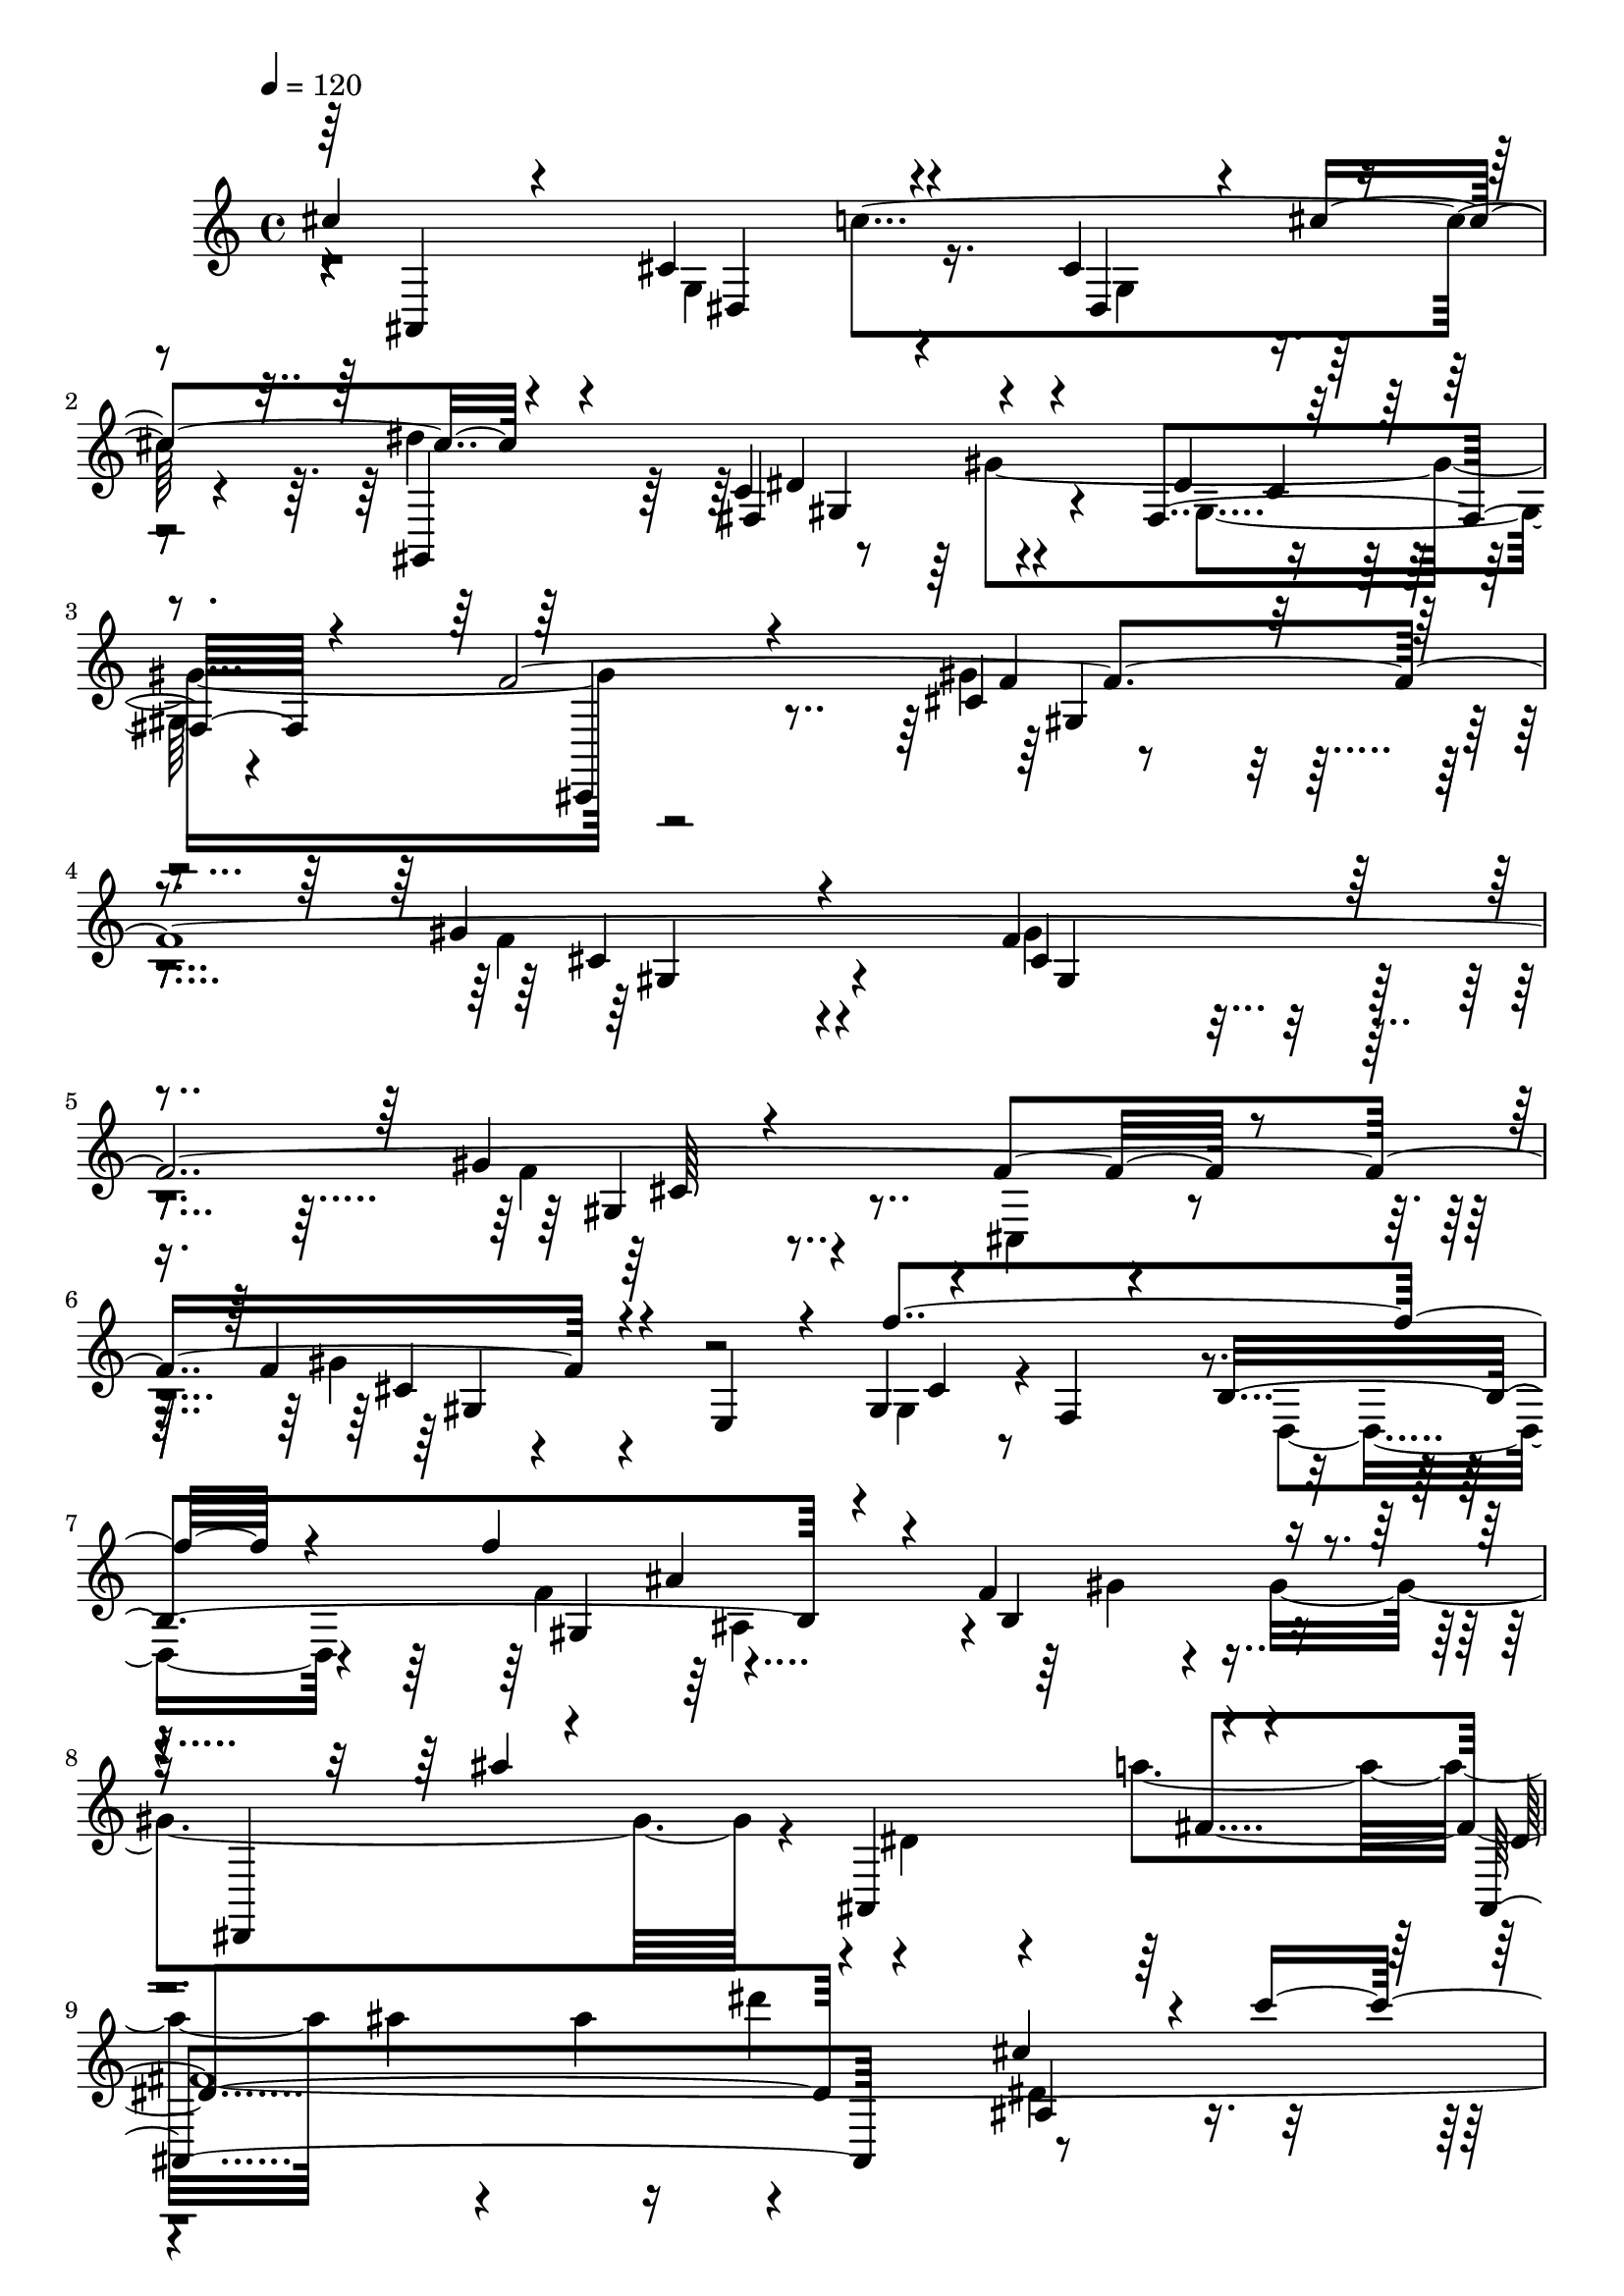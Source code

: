 % Lily was here -- automatically converted by C:\Program Files (x86)\LilyPond\usr\bin\midi2ly.py from C:\1\171.MID
\version "2.14.0"

\layout {
  \context {
    \Voice
    \remove "Note_heads_engraver"
    \consists "Completion_heads_engraver"
    \remove "Rest_engraver"
    \consists "Completion_rest_engraver"
  }
}

trackAchannelA = {


  \key c \major
    
  \time 4/4 
  

  \key c \major
  
  \tempo 4 = 120 
  
}

trackAchannelB = \relative c {
  \voiceOne
  cis''4*1284/480 r4*324/480 cis,4*174/480 r4*50/480 cis'4*322/480 
  r4*566/480 c,4*456/480 r4*436/480 fis,4*248/480 r4*552/480 f'4*5012/480 
  r4*286/480 f4*370/480 r4*126/480 e,4*254/480 r4*114/480 gis4*82/480 
  r4*148/480 f4*76/480 r4*320/480 b4*1342/480 r4*316/480 f'4*498/480 
  r4*112/480 dis,,4*564/480 r4*322/480 ais'4*760/480 r4*242/480 ais4*928/480 
  r4*320/480 cis''4*652/480 r4*306/480 dis,,4*112/480 r4*436/480 gis'4*1852/480 
  r4*134/480 f4*712/480 r4*228/480 fis4*54/480 r4*38/480 c4*524/480 
  r4*352/480 f,,4*1498/480 r4*138/480 f''16 r4*118/480 cis4*258/480 
  r4*160/480 f'4*748/480 r4*532/480 c4*854/480 r4*6/480 e,,4*266/480 
  r4*432/480 gis,,4*272/480 r4*88/480 g'4*68/480 r4*66/480 ais4*154/480 
  r4*18/480 cis4*108/480 r4*2/480 cis''4*268/480 r4*550/480 dis,,,4*582/480 
  r4*348/480 g4*164/480 r4*142/480 cis'4*364/480 r4*490/480 dis,4*406/480 
  r4*46/480 gis4*1408/480 r4*892/480 f4*494/480 r4*412/480 f4*512/480 
  r4*432/480 gis4*430/480 r4*682/480 gis4*170/480 r4*642/480 f4*1006/480 
  r4*364/480 d4*82/480 r4*228/480 f4*272/480 r4*8/480 c'4*1854/480 
  r4*456/480 gis,4*464/480 r4*292/480 gis4*359/480 r4*41/480 gis,4*956/480 
  r4*440/480 gis'4*308/480 r64*11 ais'4*1150/480 r4*294/480 gis,4*692/480 
  r4*164/480 f'4*356/480 r4*40/480 f'4*296/480 r4*56/480 f,4*80/480 
  r8 f'4*284/480 r4*532/480 b,,4*98/480 r4*342/480 e,,4*614/480 
  r4*158/480 gis4*858/480 r4*526/480 dis''4*308/480 r4*212/480 ais'4*1128/480 
  r4*134/480 gis,4*496/480 r4*272/480 f'4*58/480 r4*144/480 d'4*250/480 
  r4*334/480 f,4*76/480 r4*94/480 f'4*38/480 r4*68/480 f4*182/480 
  r4*332/480 f,4*482/480 r4*248/480 f4*344/480 r4*272/480 f4*40/480 
  r4*122/480 d'4*200/480 r4*332/480 fis,4*106/480 r4*40/480 f'4*36/480 
  r4*58/480 f8 r4*328/480 f,4*288/480 r4*54/480 a4*742/480 r4*286/480 d4*1276/480 
  r4*772/480 f,4*380/480 r4*574/480 ais4*476/480 r4*104/480 g,4*80/480 
  r4*82/480 ais4*202/480 r4*46/480 cis4*186/480 r4*68/480 cis'4*1600/480 
  r4*428/480 g,4*178/480 r4*72/480 cis'4*396/480 r16*5 dis,4*436/480 
  r4*42/480 gis4*1398/480 r4*644/480 gis4*464/480 r4*4/480 f4*980/480 
  r4*312/480 gis4*222/480 r4*166/480 ais4*370/480 r4*3/480 f4*93/480 
  r4*132/480 a4*114/480 r4*246/480 cis,,4*314/480 r4*190/480 fis'4*384/480 
  r4*6/480 ais4*1690/480 r4*328/480 fis4*160/480 r4*404/480 f'4*1496/480 
  r4*6/480 gis,4*256/480 r4*286/480 cis4*2902/480 r4*242/480 ais4*2382/480 
  r32*7 fis4*258/480 r4*834/480 f'4*7206/480 
}

trackAchannelBvoiceB = \relative c {
  \voiceThree
  r64 ais4*284/480 r4*364/480 cis'4*582/480 r4*358/480 dis,4*242/480 
  r4*218/480 gis,4*254/480 r4*388/480 fis'4*508/480 r4*392/480 dis'4*86/480 
  r4*730/480 cis,,4*350/480 r4*414/480 cis''4*490/480 r4*398/480 gis'4*614/480 
  r4*404/480 f4*534/480 r4*616/480 gis4*168/480 r4*718/480 f4*850/480 
  r4*590/480 f'4*1016/480 r4*302/480 f4*804/480 r4*204/480 b,,4*402/480 
  r4*398/480 ais''4*1280/480 r4*370/480 dis,,4*876/480 r4*424/480 ais4*418/480 
  r4*42/480 c''4*524/480 r4*574/480 c,,,4*298/480 r4*404/480 fis'4*266/480 
  r4*148/480 g4*308/480 r4*82/480 fis4*132/480 r32. gis4*204/480 
  r4*56/480 cis,,4*264/480 r64*9 cis''4*338/480 r4*8/480 gis'4*126/480 
  r4*340/480 ais,64*17 r4*372/480 dis,4*596/480 r4*24/480 e'4*538/480 
  r4*338/480 ais,,,4*334/480 r4*620/480 ais'4*268/480 r4*432/480 cis,4*376/480 
  r64*15 ais'''4*586/480 r4*306/480 dis,,,4*156/480 r4*422/480 cis''4*1306/480 
  r4*26/480 c4*880/480 r4*188/480 dis4*1122/480 r4*378/480 dis,32. 
  r4*797/480 f'4*4991/480 r4*170/480 d,4*508/480 r4*384/480 b4*114/480 
  r4*434/480 g'64*35 r4*218/480 e4*78/480 r4*484/480 gis4*3484/480 
  r4*290/480 ais,,64*7 r4*356/480 gis'4*348/480 r4*70/480 a'4*646/480 
  r4*208/480 d4*860/480 r4*290/480 gis,,4*160/480 r4*298/480 f,4*414/480 
  r4*262/480 gis'4*64/480 r4*770/480 gis4*256/480 r4*516/480 gis4*368/480 
  r4*58/480 b,4*1026/480 r4*66/480 ais4*278/480 r4*190/480 d'4*474/480 
  r4*316/480 d4*498/480 r4*272/480 gis,4*92/480 r4*286/480 fis''4*584/480 
  r4*230/480 ais,4*820/480 r4*284/480 gis,4*396/480 r4*238/480 gis4*62/480 
  r4*218/480 fis''4*508/480 r4*234/480 ais,,,4*248/480 r4*214/480 d'4*348/480 
  r4*398/480 gis,4*854/480 r4*476/480 gis4*816/480 r4*528/480 gis4*550/480 
  r4*612/480 gis,4*250/480 r4*284/480 ais''4*568/480 r4*28/480 dis,4*2064/480 
  r4*502/480 dis'4*1208/480 r4*352/480 dis,4*140/480 r4*740/480 f'4*3950/480 
  r4*398/480 ais,,4*452/480 r4*288/480 fis'4*230/480 r4*218/480 dis'4*1264/480 
  r4*492/480 cis,,4*236/480 r4*352/480 gis''4*288/480 r4*238/480 f4*832/480 
  r4*96/480 b4*896/480 r4*370/480 cis,4*110/480 r4*350/480 a'4*130/480 
  r4*130/480 cis,,,4*316/480 r4*454/480 fis''4*372/480 r4*8/480 c'4*686/480 
  r4*62/480 cis4*260/480 r4*18/480 dis4*1668/480 r4*112/480 gis,,4*346/480 
  r4*756/480 cis,4*340/480 r4*648/480 gis''4*508/480 r4*604/480 gis4*268/480 
  r4*654/480 f4*4092/480 
}

trackAchannelBvoiceC = \relative c {
  \voiceFour
  r4*702/480 g'4*565/480 r4*361/480 g4*184/480 r4*266/480 dis''4*1246/480 
  r4*299/480 gis,,4*223/480 r4*1354/480 gis'4*512/480 r4*388/480 f4*596/480 
  r4*412/480 gis4*488/480 r4*662/480 f4*216/480 r4*706/480 cis,4*230/480 
  r4*320/480 gis''4*264/480 r4*598/480 gis,4*130/480 r4*532/480 d4*356/480 
  r4*308/480 f'4*1144/480 r64 gis4*64/480 r4*128/480 gis4*1028/480 
  r4*46/480 dis4*260/480 r4*234/480 a''4*614/480 ais4*48/480 r4*104/480 ais4*404/480 
  r4*636/480 dis,,4*436/480 r4*468/480 ais4*166/480 r4*490/480 gis'4*1062/480 
  r4*468/480 gis,64*5 r4*336/480 gis''4*648/480 r4*268/480 fis4*676/480 
  r4*206/480 a,4*1392/480 r4*24/480 f4*102/480 r4*1342/480 f4*170/480 
  r4*530/480 e'64*63 r4*566/480 dis,4*1704/480 r4*529/480 gis,,4*277/480 
  r4*272/480 gis'4*498/480 r4*458/480 fis4*250/480 r4*636/480 cis,4*290/480 
  r4*616/480 gis'''4*504/480 r4*397/480 gis4*473/480 r4*476/480 f64*17 
  r4*606/480 f4*314/480 r4*520/480 g,,4*192/480 r4*278/480 b'4*524/480 
  r4*368/480 f4*95/480 r4*489/480 c,4*156/480 r4*214/480 ais''4*462/480 
  r4*396/480 ais4*82/480 r4*500/480 f,4*962/480 r4*290/480 c''4*448/480 
  r4*322/480 gis4*542/480 r4*476/480 dis'4*698/480 r4*564/480 d4*428/480 
  r4*392/480 f4*676/480 r4*184/480 gis,4*412/480 r4*354/480 d'4*70/480 
  r4*476/480 gis'4*602/480 r4*806/480 b,,4*266/480 r4*500/480 f'4*484/480 
  r4*501/480 gis,4*187/480 r4*818/480 gis4*334/480 r4*58/480 a'4*694/480 
  r4*100/480 d4*306/480 r32. d,4*65/480 r4*319/480 b,4*192/480 
  r4*170/480 dis'4*118/480 r4*304/480 gis'4*536/480 r4*222/480 a,4*604/480 
  r4*70/480 d4*186/480 r4*128/480 d,4*54/480 r4*232/480 b,4*138/480 
  r4*252/480 dis'4*98/480 r4*298/480 ais'32*13 r4*366/480 f4*864/480 
  r4*464/480 f4*824/480 r4*538/480 d4*380/480 r4*916/480 dis,4*174/480 
  r4*1698/480 dis4*610/480 r4*446/480 dis4*204/480 r4*414/480 gis,4*246/480 
  r4*392/480 fis'4*384/480 r4*574/480 c'4*104/480 r4*754/480 cis,4*244/480 
  r4*458/480 cis''4*502/480 r4*404/480 gis'4*348/480 r4*68/480 b4*864/480 
  r4*309/480 cis,4*131/480 r4*492/480 a'4*918/480 r4*337/480 cis,4*193/480 
  r4*10/480 cis'4*312/480 r4*292/480 gis,4*316/480 r4*98/480 gis'4*1130/480 
  r4*460/480 cis,4*132/480 r4*726/480 gis4*282/480 r4*742/480 gis'4*252/480 
  r4*176/480 ais4*340/480 r4*58/480 f4*86/480 r4. a4*596/480 r4*112/480 cis,4*352/480 
  r4*434/480 cis4*734/480 r4*382/480 fis4*640/480 r4*96/480 gis4*1734/480 
  r64*29 gis,4*526/480 r4*588/480 cis4*114/480 r4*1416/480 gis'2 
  r4*980/480 gis4*268/480 
}

trackAchannelBvoiceD = \relative c {
  r4*710/480 dis4*596/480 r4*1418/480 dis'4*464/480 r4*462/480 c4*126/480 
  r4*1438/480 f4*532/480 r4*366/480 cis4*598/480 r4*416/480 cis4*366/480 
  r4*786/480 gis4*280/480 r4*1182/480 cis4*128/480 r4*760/480 cis4*86/480 
  r4*1222/480 gis4*564/480 r4*2388/480 fis'4*2798/480 r4*1248/480 gis,4*478/480 
  r64*45 f'4*164/480 r4*232/480 dis,4*614/480 r64*9 f''4*1072/480 
  r4*336/480 dis,4*118/480 r4*1448/480 cis''4*560/480 r4*878/480 g,,4*310/480 
  r4*558/480 ais''4*668/480 r4*748/480 g,,4*462/480 r4*466/480 dis4*208/480 
  r4*959/480 fis128*33 r4*484/480 c'4*172/480 r4*1596/480 gis4*508/480 
  r4*391/480 gis4*497/480 r4*458/480 gis4*507/480 r4*609/480 cis4*140/480 
  r4*1184/480 f,4*494/480 r4*1330/480 e'4*356/480 r4*82/480 c4*936/480 
  r4*562/480 c4*452/480 r4*478/480 f,,4*286/480 r4*318/480 f''4*986/480 
  r4*2116/480 d4*665/480 r4*213/480 d4*412/480 r4*2456/480 f,,4*220/480 
  r4*3148/480 f''4*418/480 r4*1146/480 a,4*80/480 r4*326/480 ais,4*200/480 
  r4*162/480 gis'4*562/480 r4*182/480 d'4*352/480 r2 a4*92/480 
  r4*302/480 gis''4*6196/480 r64*27 g,,4*464/480 r4*86/480 c'32*13 
  r4*974/480 c,4*424/480 r4*534/480 gis4*110/480 r4*1462/480 gis4*416/480 
  r4*498/480 cis4*374/480 r4*456/480 cis4*254/480 r4*526/480 b4*72/480 
  r4*512/480 cis'4*934/480 r4*334/480 ais,4*246/480 r4*546/480 fis'4*348/480 
  r4*474/480 gis,4*220/480 r4*962/480 gis4*338/480 r4*554/480 cis4*108/480 
  r4*882/480 gis4*664/480 r4*178/480 b4*86/480 r4*1418/480 ais4*370/480 
  r4*416/480 fis'64*25 r4*364/480 gis,4*568/480 r4*696/480 c4*252/480 
  r4*1828/480 cis4*252/480 r4*860/480 gis4*854/480 r4*676/480 gis4*998/480 
  r4*938/480 cis4*164/480 
}

trackAchannelBvoiceE = \relative c {
  r4*1218/480 c''4*740/480 r4*770/480 gis,4*472/480 r4*2022/480 gis4*530/480 
  r4*364/480 gis4*602/480 r4*410/480 gis4*514/480 r4*662/480 cis64*5 
  r4*1298/480 gis4*438/480 r4*2260/480 ais'4*768/480 r4*2742/480 dis'4*744/480 
  r4*904/480 ais4*274/480 r4*2892/480 gis,,64*7 r4*580/480 fis'4*252/480 
  r4*618/480 f32*11 r4*7742/480 c4*412/480 r4*568/480 gis4*130/480 
  r4*1640/480 cis4 r64*15 cis4*472/480 r4*460/480 cis4*452/480 
  r4*654/480 gis4*232/480 r4*1546/480 e'4*766/480 r4*2918/480 e,,4*710/480 
  r4*906/480 b'4*1184/480 r4*1624/480 ais''4*298/480 r4*6822/480 ais64*9 
  r4*1892/480 d,4*528/480 r4*350/480 ais'4*206/480 r4*1754/480 gis,64*13 
  r4*374/480 d'4*126/480 r4*114/480 ais'4*452/480 r4*642/480 d,4*794/480 
  r4*6027/480 gis,4*437/480 r4*518/480 fis4*126/480 r4*2384/480 gis4*358/480 
  r4*462/480 gis4*492/480 r32*23 cis4*280/480 r4*64/480 c'4*662/480 
  r4*558/480 c,4*280/480 r32*9 c4*162/480 r4*2894/480 cis4*284/480 
  r4*2848/480 ais4*710/480 r4*430/480 c4*586/480 r4*5360/480 cis4*424/480 
  r4*1510/480 gis4*1318/480 
}

trackAchannelBvoiceF = \relative c {
  \voiceTwo
  r4*3144/480 gis''4*1342/480 r4*7984/480 ais,4*366/480 r4*8756/480 fis4*238/480 
  r4*37804/480 d'4*562/480 r2 c'4*1746/480 
}

trackA = <<
  \context Voice = voiceA \trackAchannelA
  \context Voice = voiceB \trackAchannelB
  \context Voice = voiceC \trackAchannelBvoiceB
  \context Voice = voiceD \trackAchannelBvoiceC
  \context Voice = voiceE \trackAchannelBvoiceD
  \context Voice = voiceF \trackAchannelBvoiceE
  \context Voice = voiceG \trackAchannelBvoiceF
>>


\score {
  <<
    \context Staff=trackA \trackA
  >>
  \layout {}
  \midi {}
}
